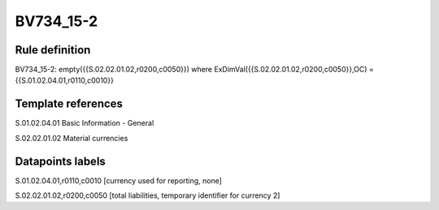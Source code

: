 ==========
BV734_15-2
==========

Rule definition
---------------

BV734_15-2: empty({{S.02.02.01.02,r0200,c0050}}) where ExDimVal({{S.02.02.01.02,r0200,c0050}},OC) = {{S.01.02.04.01,r0110,c0010}}


Template references
-------------------

S.01.02.04.01 Basic Information - General

S.02.02.01.02 Material currencies


Datapoints labels
-----------------

S.01.02.04.01,r0110,c0010 [currency used for reporting, none]

S.02.02.01.02,r0200,c0050 [total liabilities, temporary identifier for currency 2]




